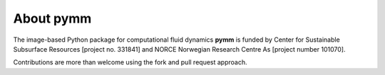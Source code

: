 ==========
About pymm
==========

.. image:: ./figs/pymm_logo.png
    :scale: 35%

The image-based Python package for computational fluid dynamics **pymm** is funded by 
Center for Sustainable Subsurface Resources [project no. 331841] and NORCE Norwegian 
Research Centre As [project number 101070]. 

Contributions are more than welcome using the fork and pull request approach.